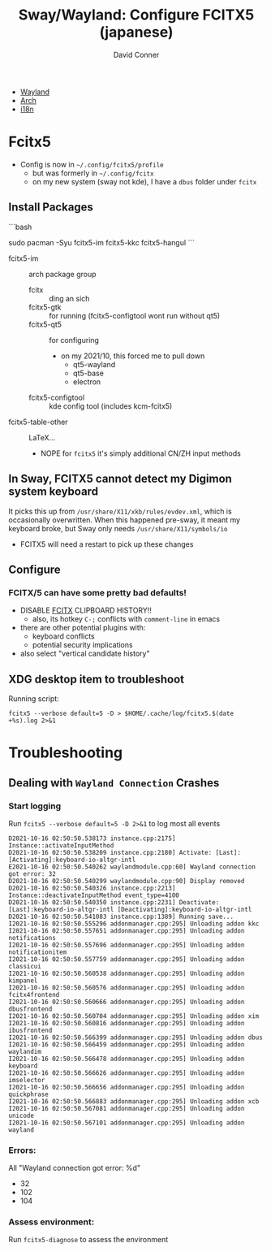 :PROPERTIES:
:ID:       f496d767-b54e-4086-bed4-e3d95fdaed4a
:END:

#+TITLE:     Sway/Wayland: Configure FCITX5 (japanese)
#+AUTHOR:    David Conner
#+EMAIL:     noreply@te.xel.io
#+DESCRIPTION: notes

+ [[id:f92bb944-0269-47d4-b07c-2bd683e936f2][Wayland]]
+ [[id:fbf366f2-5c17-482b-ac7d-6dd130aa4d05][Arch]]
+ [[id:6f038fec-2e00-4fb7-a959-c2691efd642c][i18n]]



* Fcitx5

+ Config is now in =~/.config/fcitx5/profile=
  - but was formerly in =~/.config/fcitx=
  - on my new system (sway not kde), I have a =dbus= folder under =fcitx=

** Install Packages

```bash
# this will give you the Kana Kanji and Hangul keyboards
sudo pacman -Syu fcitx5-im fcitx5-kkc fcitx5-hangul
```

- fcitx5-im :: arch package group
  - fcitx :: ding an sich
  - fcitx5-gtk :: for running (fcitx5-configtool wont run without qt5)
  - fcitx5-qt5 :: for configuring
    - on my 2021/10, this forced me to pull down
      - qt5-wayland
      - qt5-base
      - electron
  - fcitx5-configtool :: kde config tool (includes kcm-fcitx5)
- fcitx5-table-other :: LaTeX...
  - NOPE for =fcitx5= it's simply additional CN/ZH input methods

** In Sway, FCITX5 cannot detect my Digimon system keyboard

It picks this up from =/usr/share/X11/xkb/rules/evdev.xml=, which is occasionally overwritten. When this happened pre-sway, it meant my keyboard broke, but Sway only needs =/usr/share/X11/symbols/io=

+ FCITX5 will need a restart to pick up these changes

** Configure

*** FCITX/5 can have some pretty bad defaults!

- DISABLE _FCITX_ CLIPBOARD HISTORY!!
  - also, its hotkey =C-;= conflicts with =comment-line= in emacs

- there are other potential plugins with:
  - keyboard conflicts
  - potential security implications
- also select "vertical candidate history"

** XDG desktop item to troubleshoot

Running script:

=fcitx5 --verbose default=5 -D > $HOME/.cache/log/fcitx5.$(date +%s).log 2>&1=

* Troubleshooting

** Dealing with =Wayland Connection= Crashes

*** Start logging

Run =fcitx5 --verbose default=5 -D 2>&1= to log most all events

#+begin_example
D2021-10-16 02:50:50.538173 instance.cpp:2175] Instance::activateInputMethod
D2021-10-16 02:50:50.538209 instance.cpp:2180] Activate: [Last]: [Activating]:keyboard-io-altgr-intl
E2021-10-16 02:50:50.540262 waylandmodule.cpp:60] Wayland connection got error: 32
D2021-10-16 02:50:50.540299 waylandmodule.cpp:90] Display removed
D2021-10-16 02:50:50.540326 instance.cpp:2213] Instance::deactivateInputMethod event_type=4100
D2021-10-16 02:50:50.540350 instance.cpp:2231] Deactivate: [Last]:keyboard-io-altgr-intl [Deactivating]:keyboard-io-altgr-intl
D2021-10-16 02:50:50.541083 instance.cpp:1389] Running save...
I2021-10-16 02:50:50.555296 addonmanager.cpp:295] Unloading addon kkc
I2021-10-16 02:50:50.557651 addonmanager.cpp:295] Unloading addon notifications
I2021-10-16 02:50:50.557696 addonmanager.cpp:295] Unloading addon notificationitem
I2021-10-16 02:50:50.557759 addonmanager.cpp:295] Unloading addon classicui
I2021-10-16 02:50:50.560538 addonmanager.cpp:295] Unloading addon kimpanel
I2021-10-16 02:50:50.560576 addonmanager.cpp:295] Unloading addon fcitx4frontend
I2021-10-16 02:50:50.560666 addonmanager.cpp:295] Unloading addon dbusfrontend
I2021-10-16 02:50:50.560704 addonmanager.cpp:295] Unloading addon xim
I2021-10-16 02:50:50.560816 addonmanager.cpp:295] Unloading addon ibusfrontend
I2021-10-16 02:50:50.566399 addonmanager.cpp:295] Unloading addon dbus
I2021-10-16 02:50:50.566459 addonmanager.cpp:295] Unloading addon waylandim
I2021-10-16 02:50:50.566478 addonmanager.cpp:295] Unloading addon keyboard
I2021-10-16 02:50:50.566626 addonmanager.cpp:295] Unloading addon imselector
I2021-10-16 02:50:50.566656 addonmanager.cpp:295] Unloading addon quickphrase
I2021-10-16 02:50:50.566883 addonmanager.cpp:295] Unloading addon xcb
I2021-10-16 02:50:50.567081 addonmanager.cpp:295] Unloading addon unicode
I2021-10-16 02:50:50.567101 addonmanager.cpp:295] Unloading addon wayland
#+end_example

*** Errors:

All "Wayland connection got error: %d"

+ 32
+ 102
+ 104



*** Assess environment:



Run =fcitx5-diagnose= to assess the environment
